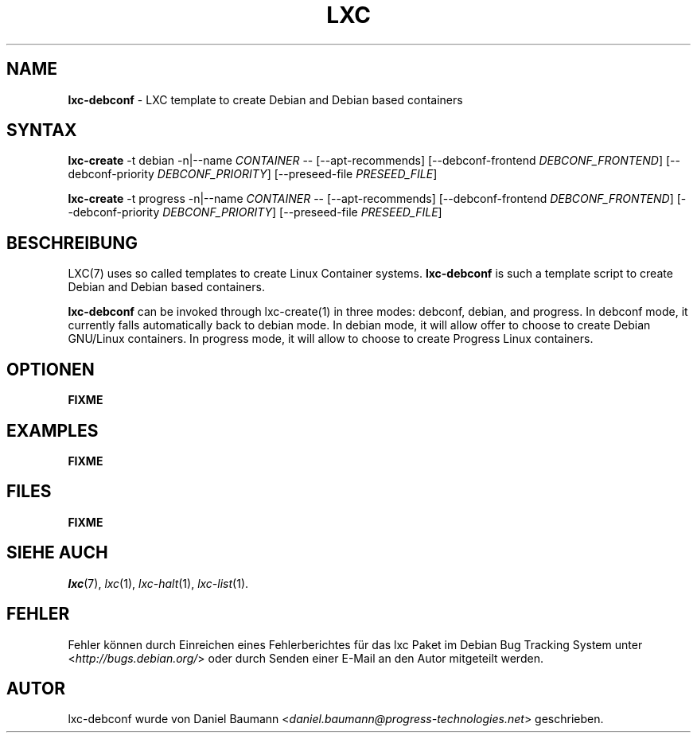 .\" lxc-debconf(1) - LXC template to create Debian and Debian based containers
.\" Copyright (C) 2006-2011 Daniel Baumann <daniel.baumann@progress-technologies.net>
.\"
.\" lxc-debconf comes with ABSOLUTELY NO WARRANTY; for details see COPYING.
.\" This is free software, and you are welcome to redistribute it
.\" under certain conditions; see COPYING for details.
.\"
.\"
.\"*******************************************************************
.\"
.\" This file was generated with po4a. Translate the source file.
.\"
.\"*******************************************************************
.TH LXC 1 08.12.2011 0.7.5\-12 "Linux Containers"

.SH NAME
\fBlxc\-debconf\fP \- LXC template to create Debian and Debian based containers

.SH SYNTAX
\fBlxc\-create\fP \-t debian \-n|\-\-name \fICONTAINER\fP \-\- [\-\-apt\-recommends]
[\-\-debconf\-frontend \fIDEBCONF_FRONTEND\fP] [\-\-debconf\-priority
\fIDEBCONF_PRIORITY\fP] [\-\-preseed\-file \fIPRESEED_FILE\fP]
.PP
\fBlxc\-create\fP \-t progress \-n|\-\-name \fICONTAINER\fP \-\- [\-\-apt\-recommends]
[\-\-debconf\-frontend \fIDEBCONF_FRONTEND\fP] [\-\-debconf\-priority
\fIDEBCONF_PRIORITY\fP] [\-\-preseed\-file \fIPRESEED_FILE\fP]

.SH BESCHREIBUNG
LXC(7) uses so called templates to create Linux Container
systems. \fBlxc\-debconf\fP is such a template script to create Debian and
Debian based containers.
.PP
\fBlxc\-debconf\fP can be invoked through lxc\-create(1) in three modes: debconf,
debian, and progress. In debconf mode, it currently falls automatically back
to debian mode. In debian mode, it will allow offer to choose to create
Debian GNU/Linux containers. In progress mode, it will allow to choose to
create Progress Linux containers.
.PP

.SH OPTIONEN
\fBFIXME\fP

.SH EXAMPLES
\fBFIXME\fP

.SH FILES
\fBFIXME\fP

.SH "SIEHE AUCH"
\fIlxc\fP(7), \fIlxc\fP(1), \fIlxc\-halt\fP(1), \fIlxc\-list\fP(1).

.SH FEHLER
Fehler können durch Einreichen eines Fehlerberichtes für das lxc Paket im
Debian Bug Tracking System unter <\fIhttp://bugs.debian.org/\fP> oder
durch Senden einer E\-Mail an den Autor mitgeteilt werden.

.SH AUTOR
lxc\-debconf wurde von Daniel Baumann
<\fIdaniel.baumann@progress\-technologies.net\fP> geschrieben.
